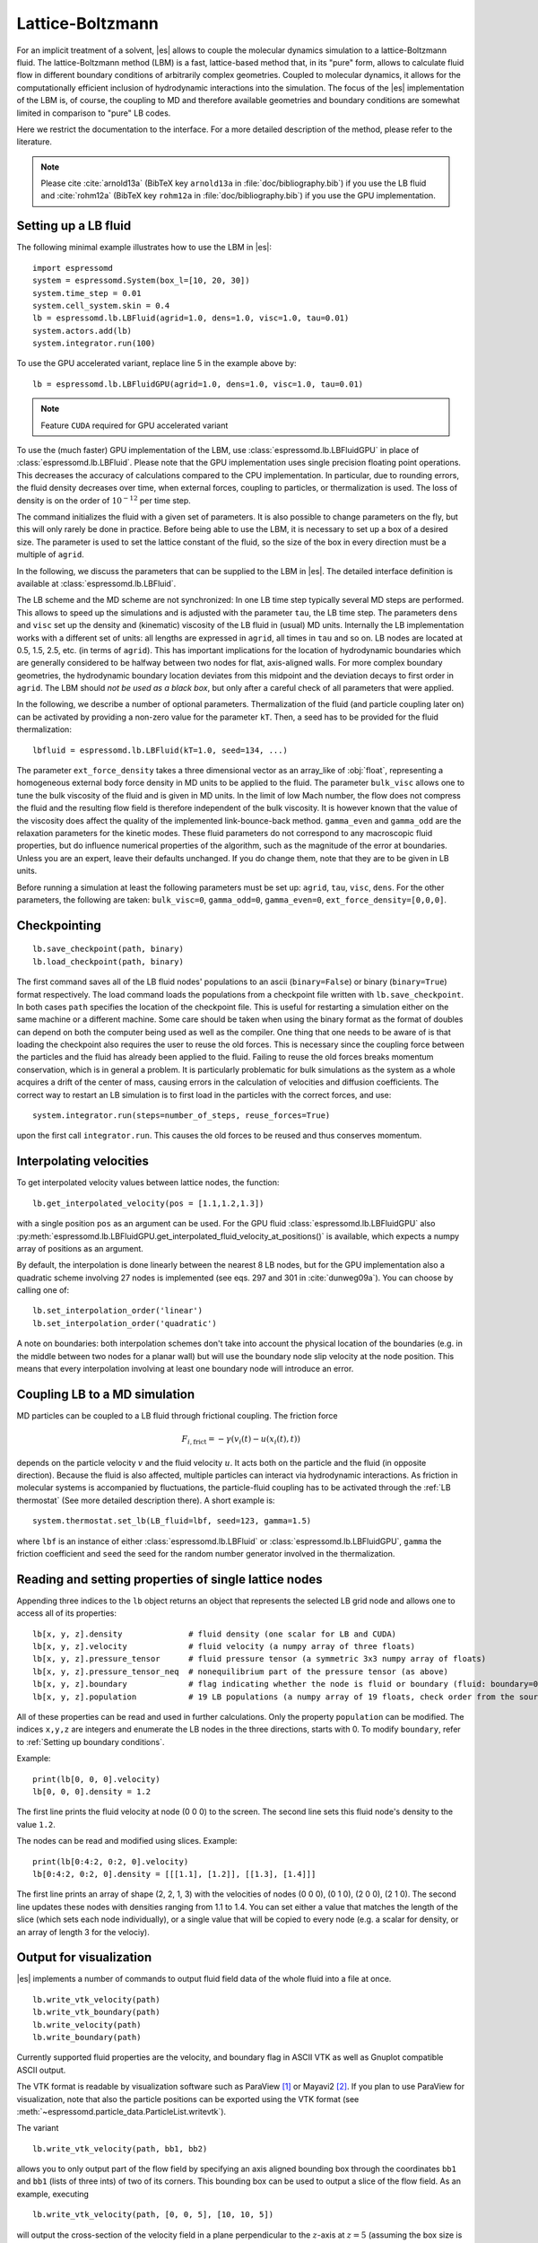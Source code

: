 .. _Lattice-Boltzmann:

Lattice-Boltzmann
=================

For an implicit treatment of a solvent, |es| allows to couple the molecular
dynamics simulation to a lattice-Boltzmann fluid. The lattice-Boltzmann method (LBM) is a fast, lattice-based method that, in its
"pure" form, allows to calculate fluid flow in different boundary
conditions of arbitrarily complex geometries. Coupled to molecular
dynamics, it allows for the computationally efficient inclusion of
hydrodynamic interactions into the simulation. The focus of the |es| implementation
of the LBM is, of course, the coupling to MD and therefore available
geometries and boundary conditions are somewhat limited in comparison to
"pure" LB codes.

Here we restrict the documentation to the interface. For a more detailed
description of the method, please refer to the literature.

.. note:: Please cite :cite:`arnold13a` (BibTeX key ``arnold13a`` in :file:`doc/bibliography.bib`) if you use the LB fluid and :cite:`rohm12a` (BibTeX key ``rohm12a`` in :file:`doc/bibliography.bib`) if you use the GPU implementation.

.. _Setting up a LB fluid:

Setting up a LB fluid
---------------------

The following minimal example illustrates how to use the LBM in |es|::

    import espressomd
    system = espressomd.System(box_l=[10, 20, 30])
    system.time_step = 0.01
    system.cell_system.skin = 0.4
    lb = espressomd.lb.LBFluid(agrid=1.0, dens=1.0, visc=1.0, tau=0.01)
    system.actors.add(lb)
    system.integrator.run(100)

To use the GPU accelerated variant, replace line 5 in the example above by::

    lb = espressomd.lb.LBFluidGPU(agrid=1.0, dens=1.0, visc=1.0, tau=0.01)

.. note:: Feature ``CUDA`` required for GPU accelerated variant

To use the (much faster) GPU implementation of the LBM, use
:class:`espressomd.lb.LBFluidGPU` in place of :class:`espressomd.lb.LBFluid`.
Please note that the GPU implementation uses single precision floating point operations. This decreases the accuracy of calculations compared to the CPU implementation. In particular, due to rounding errors, the fluid density decreases over time, when external forces, coupling to particles, or thermalization is used. The loss of density is on the order of :math:`10^{-12}` per time step.

The command initializes the fluid with a given set of parameters. It is
also possible to change parameters on the fly, but this will only rarely
be done in practice. Before being able to use the LBM, it is necessary
to set up a box of a desired size. The parameter is used to set the
lattice constant of the fluid, so the size of the box in every direction
must be a multiple of ``agrid``.

In the following, we discuss the parameters that can be supplied to the LBM in |es|. The detailed interface definition is available at :class:`espressomd.lb.LBFluid`.

The LB scheme and the MD scheme are not synchronized: In one LB time
step typically several MD steps are performed. This allows to speed up
the simulations and is adjusted with the parameter ``tau``, the LB time step.
The parameters ``dens`` and ``visc`` set up the density and (kinematic) viscosity of the
LB fluid in (usual) MD units. Internally the LB implementation works
with a different set of units: all lengths are expressed in ``agrid``, all times
in ``tau`` and so on.
LB nodes are located at 0.5, 1.5, 2.5, etc.
(in terms of ``agrid``). This has important implications for the location of
hydrodynamic boundaries which are generally considered to be halfway
between two nodes for flat, axis-aligned walls. For more complex boundary geometries, the hydrodynamic boundary location deviates from this midpoint and the deviation decays to first order in ``agrid``.
The LBM should
*not be used as a black box*, but only after a careful check of all
parameters that were applied.

In the following, we describe a number of optional parameters.
Thermalization of the fluid (and particle coupling later on) can be activated by
providing a non-zero value for the parameter ``kT``. Then, a seed has to be provided for
the fluid thermalization::

    lbfluid = espressomd.lb.LBFluid(kT=1.0, seed=134, ...)

The parameter ``ext_force_density`` takes a three dimensional vector as an
array_like of :obj:`float`, representing a homogeneous external body force density in MD
units to be applied to the fluid. The parameter ``bulk_visc`` allows one to
tune the bulk viscosity of the fluid and is given in MD units. In the limit of
low Mach number, the flow does not compress the fluid and the resulting flow
field is therefore independent of the bulk viscosity. It is however known that
the value of the viscosity does affect the quality of the implemented
link-bounce-back method. ``gamma_even`` and ``gamma_odd`` are the relaxation
parameters for the kinetic modes. These fluid parameters do not correspond to
any macroscopic fluid properties, but do influence numerical properties of the
algorithm, such as the magnitude of the error at boundaries. Unless you are an
expert, leave their defaults unchanged. If you do change them, note that they
are to be given in LB units.

Before running a simulation at least the following parameters must be
set up: ``agrid``, ``tau``, ``visc``, ``dens``. For the other parameters, the following are taken: ``bulk_visc=0``, ``gamma_odd=0``, ``gamma_even=0``, ``ext_force_density=[0,0,0]``.

.. _Checkpointing LB:

Checkpointing
-------------

::

    lb.save_checkpoint(path, binary)
    lb.load_checkpoint(path, binary)

The first command saves all of the LB fluid nodes' populations to an ascii
(``binary=False``) or binary (``binary=True``) format respectively. The load command
loads the populations from a checkpoint file written with
``lb.save_checkpoint``. In both cases ``path`` specifies the location of the
checkpoint file. This is useful for restarting a simulation either on the same
machine or a different machine. Some care should be taken when using the binary
format as the format of doubles can depend on both the computer being used as
well as the compiler. One thing that one needs to be aware of is that loading
the checkpoint also requires the user to reuse the old forces. This is
necessary since the coupling force between the particles and the fluid has
already been applied to the fluid. Failing to reuse the old forces breaks
momentum conservation, which is in general a problem. It is particularly
problematic for bulk simulations as the system as a whole acquires a drift of
the center of mass, causing errors in the calculation of velocities and
diffusion coefficients. The correct way to restart an LB simulation is to first
load in the particles with the correct forces, and use::

    system.integrator.run(steps=number_of_steps, reuse_forces=True)

upon the first call ``integrator.run``. This causes the
old forces to be reused and thus conserves momentum.

.. _Interpolating velocities:

Interpolating velocities
------------------------

To get interpolated velocity values between lattice nodes, the function::

    lb.get_interpolated_velocity(pos = [1.1,1.2,1.3])

with a single position  ``pos`` as an argument can be used.
For the GPU fluid :class:`espressomd.lb.LBFluidGPU`
also :py:meth:`espressomd.lb.LBFluidGPU.get_interpolated_fluid_velocity_at_positions()`
is available, which expects a numpy array of positions as an argument.

By default, the interpolation is done linearly between the nearest 8 LB nodes,
but for the GPU implementation also a quadratic scheme involving 27 nodes is implemented
(see eqs. 297 and 301 in :cite:`dunweg09a`).
You can choose by calling
one of::

    lb.set_interpolation_order('linear')
    lb.set_interpolation_order('quadratic')

A note on boundaries:
both interpolation schemes don't take into account the physical location of the boundaries
(e.g. in the middle between two nodes for a planar wall) but will use the boundary node slip velocity
at the node position. This means that every interpolation involving at least one
boundary node will introduce an error.

.. _Coupling LB to a MD simulation:

Coupling LB to a MD simulation
------------------------------

MD particles can be coupled to a LB fluid through frictional coupling. The friction force

.. math:: F_{i,\text{frict}} = - \gamma (v_i(t)-u(x_i(t),t))

depends on the particle velocity :math:`v` and the fluid velocity :math:`u`. It acts both
on the particle and the fluid (in opposite direction). Because the fluid is also affected,
multiple particles can interact via hydrodynamic interactions. As friction in molecular systems is
accompanied by fluctuations, the particle-fluid coupling has to be activated through
the :ref:`LB thermostat` (See more detailed description there). A short example is::

    system.thermostat.set_lb(LB_fluid=lbf, seed=123, gamma=1.5)

where ``lbf`` is an instance of either :class:`espressomd.lb.LBFluid` or :class:`espressomd.lb.LBFluidGPU`,
``gamma`` the friction coefficient and ``seed`` the seed for the random number generator involved
in the thermalization.


.. _Reading and setting properties of single lattice nodes:

Reading and setting properties of single lattice nodes
------------------------------------------------------

Appending three indices to the ``lb`` object returns an object that represents the selected LB grid node and allows one to access all of its properties::

    lb[x, y, z].density              # fluid density (one scalar for LB and CUDA)
    lb[x, y, z].velocity             # fluid velocity (a numpy array of three floats)
    lb[x, y, z].pressure_tensor      # fluid pressure tensor (a symmetric 3x3 numpy array of floats)
    lb[x, y, z].pressure_tensor_neq  # nonequilibrium part of the pressure tensor (as above)
    lb[x, y, z].boundary             # flag indicating whether the node is fluid or boundary (fluid: boundary=0, boundary: boundary != 0)
    lb[x, y, z].population           # 19 LB populations (a numpy array of 19 floats, check order from the source code)

All of these properties can be read and used in further calculations. Only the property ``population`` can be modified. The indices ``x,y,z`` are integers and enumerate the LB nodes in the three directions, starts with 0. To modify ``boundary``, refer to :ref:`Setting up boundary conditions`.

Example::

    print(lb[0, 0, 0].velocity)
    lb[0, 0, 0].density = 1.2

The first line prints the fluid velocity at node (0 0 0) to the screen.
The second line sets this fluid node's density to the value ``1.2``.

The nodes can be read and modified using slices. Example::

    print(lb[0:4:2, 0:2, 0].velocity)
    lb[0:4:2, 0:2, 0].density = [[[1.1], [1.2]], [[1.3], [1.4]]]

The first line prints an array of shape (2, 2, 1, 3) with the velocities
of nodes (0 0 0), (0 1 0), (2 0 0), (2 1 0). The second line updates
these nodes with densities ranging from 1.1 to 1.4. You can set either
a value that matches the length of the slice (which sets each node
individually), or a single value that will be copied to every node
(e.g. a scalar for density, or an array of length 3 for the velociy).

.. _Output for visualization:

Output for visualization
------------------------

|es| implements a number of commands to output fluid field data of the whole fluid into a file at once. ::

    lb.write_vtk_velocity(path)
    lb.write_vtk_boundary(path)
    lb.write_velocity(path)
    lb.write_boundary(path)

Currently supported fluid properties are the velocity, and boundary flag in ASCII VTK as well as Gnuplot compatible ASCII output.

The VTK format is readable by visualization software such as ParaView [1]_
or Mayavi2 [2]_. If you plan to use ParaView for visualization, note that also the particle
positions can be exported using the VTK format (see :meth:`~espressomd.particle_data.ParticleList.writevtk`).

The variant

::

   lb.write_vtk_velocity(path, bb1, bb2)

allows you to only output part of the flow field by specifying an axis aligned
bounding box through the coordinates ``bb1`` and ``bb1`` (lists of three ints) of two of its corners. This
bounding box can be used to output a slice of the flow field. As an
example, executing

::

    lb.write_vtk_velocity(path, [0, 0, 5], [10, 10, 5])

will output the cross-section of the velocity field in a plane
perpendicular to the :math:`z`-axis at :math:`z = 5` (assuming the box
size is 10 in the :math:`x`- and :math:`y`-direction).

.. If the bicomponent fluid is used, two filenames have to be supplied when exporting the density field, to save both components.


.. _Choosing between the GPU and CPU implementations:

Choosing between the GPU and CPU implementations
------------------------------------------------

|es| contains an implementation of the LBM for NVIDIA
GPUs using the CUDA framework. On CUDA-supporting machines this can be
activated by compiling with the feature ``CUDA``. Within the
Python script, the :class:`~espressomd.lb.LBFluid` object can be substituted
with the :class:`~espressomd.lb.LBFluidGPU` object to switch from CPU based
to GPU based execution. For further
information on CUDA support see section :ref:`CUDA acceleration`.

The following minimal example demonstrates how to use the GPU implementation
of the LBM in analogy to the example for the CPU given in section
:ref:`Setting up a LB fluid`::

    import espressomd
    system = espressomd.System(box_l=[10, 20, 30])
    system.time_step = 0.01
    system.cell_system.skin = 0.4
    lb = espressomd.lb.LBFluidGPU(agrid=1.0, dens=1.0, visc=1.0, tau=0.01)
    system.actors.add(lb)
    system.integrator.run(100)

For boundary conditions analogous to the CPU
implementation, the feature ``LB_BOUNDARIES_GPU`` has to be activated.
:ref:`Lees-Edwards boundary conditions` are not supported by either
LB implementation.

.. _Electrohydrodynamics:

Electrohydrodynamics
--------------------

.. note::
   This needs the feature ``LB_ELECTROHYDRODYNAMICS``.

If the feature is activated, the lattice-Boltzmann code can be
used to implicitly model surrounding salt ions in an external electric
field by having the charged particles create flow.

For that to work, you need to set the electrophoretic mobility
(multiplied by the external :math:`E`-field) :math:`\mu E` on the
particles that should be subject to the field. This effectively acts
as a velocity offset between the particle and the LB fluid.

For more information on this method and how it works, read the
publication :cite:`hickey10a`.


.. _Using shapes as lattice-Boltzmann boundary:

Using shapes as lattice-Boltzmann boundary
------------------------------------------

.. note::
    Feature ``LB_BOUNDARIES`` required

Lattice-Boltzmann boundaries are implemented in the module
:mod:`espressomd.lbboundaries`. You might want to take a look
at the classes :class:`~espressomd.lbboundaries.LBBoundary`
and :class:`~espressomd.lbboundaries.LBBoundaries` for more information.

Adding a shape-based boundary is straightforward::

    lbb = espressomd.lbboundaries.LBBoundary(shape=my_shape, velocity=[0, 0, 0])
    system.lbboundaries.add(lbb)

or::

    lbb = espressomd.lbboundaries.LBBoundary()
    lbb.shape = my_shape
    lbb.velocity = [0, 0, 0]
    system.lbboundaries.add(lbb)

.. _Minimal usage example:

Minimal usage example
~~~~~~~~~~~~~~~~~~~~~

.. note:: Feature ``LB_BOUNDARIES`` or ``LB_BOUNDARIES_GPU`` required

In order to add a wall as boundary for a lattice-Boltzmann fluid
you could do the following::

    wall = espressomd.shapes.Wall(dist=5, normal=[1, 0, 0])
    lbb = espressomd.lbboundaries.LBBoundary(shape=wall, velocity=[0, 0, 0])
    system.lbboundaries.add(lbb)

.. _Setting up boundary conditions:

Setting up boundary conditions
~~~~~~~~~~~~~~~~~~~~~~~~~~~~~~

The following example sets up a system consisting of a spherical boundary in the center of the simulation box acting as a no-slip boundary for the LB fluid that is driven by 4 walls with a slip velocity::

    import espressomd
    import espressomd.lb
    import espressomd.lbboundaries
    import espressomd.shapes

    system = espressomd.System(box_l=[64, 64, 64])
    system.time_step = 0.01
    system.cell_system.skin = 0.4

    lb = espressomd.lb.LBFluid(agrid=1.0, dens=1.0, visc=1.0, tau=0.01)
    system.actors.add(lb)

    v = [0, 0, 0.01]  # the boundary slip
    walls = [None] * 4

    wall_shape = espressomd.shapes.Wall(normal=[1, 0, 0], dist=1)
    walls[0] = espressomd.lbboundaries.LBBoundary(shape=wall_shape, velocity=v)

    wall_shape = espressomd.shapes.Wall(normal=[-1, 0, 0], dist=-63)
    walls[1] = espressomd.lbboundaries.LBBoundary(shape=wall_shape, velocity=v)

    wall_shape = espressomd.shapes.Wall(normal=[0, 1, 0], dist=1)
    walls[2] = espressomd.lbboundaries.LBBoundary(shape=wall_shape, velocity=v)

    wall_shape = espressomd.shapes.Wall(normal=[0, -1, 0], dist=-63)
    walls[3] = espressomd.lbboundaries.LBBoundary(shape=wall_shape, velocity=v)

    for wall in walls:
        system.lbboundaries.add(wall)

    sphere_shape = espressomd.shapes.Sphere(radius=5.5, center=[33, 33, 33], direction=1)
    sphere = espressomd.lbboundaries.LBBoundary(shape=sphere_shape)
    system.lbboundaries.add(sphere)

    system.integrator.run(4000)

    print(sphere.get_force())

After integrating the system for a sufficient time to reach the steady state, the hydrodynamic drag force exerted on the sphere is evaluated.

The LB boundaries use the same :mod:`~espressomd.shapes` objects to specify their geometry as :mod:`~espressomd.constraints` do for particles. This allows the user to quickly set up a system with boundary conditions that simultaneously act on the fluid and particles. For a complete description of all available shapes, refer to :mod:`espressomd.shapes`.

Intersecting boundaries are in principle possible but must be treated
with care. In the current implementation, all nodes that are
within at least one boundary are treated as boundary nodes.

Currently, only the so-called "link-bounce-back" algorithm for wall
nodes is available. This creates a boundary that is located
approximately midway between the lattice nodes, so in the above example ``wall[0]``
corresponds to a boundary at :math:`x=1.5`. Note that the
location of the boundary is unfortunately not entirely independent of
the viscosity. This can be seen when using the sample script with a high
viscosity.

The bounce back boundary conditions permit it to set the velocity at the boundary
to a nonzero value via the ``v`` property of an ``LBBoundary`` object. This allows to create shear flow and boundaries
moving relative to each other. The velocity boundary conditions are
implemented according to :cite:`succi01a` eq. 12.58. Using
this implementation as a blueprint for the boundary treatment, an
implementation of the Ladd-Coupling should be relatively
straightforward. The ``LBBoundary`` object furthermore possesses a property ``force``, which keeps track of the hydrodynamic drag force exerted onto the boundary by the moving fluid.


.. [1]
   https://www.paraview.org/

.. [2]
   http://code.enthought.com/projects/mayavi/
